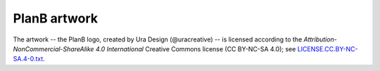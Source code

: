 PlanB artwork
=============

The artwork -- the PlanB logo, created by Ura Design (@uracreative) --
is licensed according to the
*Attribution-NonCommercial-ShareAlike 4.0 International* Creative Commons
license (CC BY-NC-SA 4.0);
see `LICENSE.CC.BY-NC-SA.4-0.txt
<https://github.com/ossobv/planb/blob/master/artwork/LICENSE.CC.BY-NC-SA.4-0.txt>`_.

